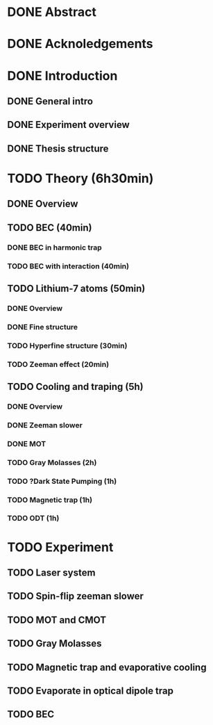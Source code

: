 * DONE Abstract
* DONE Acknoledgements
* DONE Introduction
** DONE General intro
** DONE Experiment overview
** DONE Thesis structure
* TODO Theory (6h30min)
** DONE Overview
** TODO BEC (40min)
*** DONE BEC in harmonic trap
*** TODO BEC with interaction (40min)
** TODO Lithium-7 atoms (50min)
*** DONE Overview
*** DONE Fine structure
*** TODO Hyperfine structure (30min)
*** TODO Zeeman effect (20min)
** TODO Cooling and traping (5h)
*** DONE Overview
*** DONE Zeeman slower
*** DONE MOT
*** TODO Gray Molasses (2h)
*** TODO ?Dark State Pumping (1h)
*** TODO Magnetic trap (1h)
*** TODO ODT (1h)
* TODO Experiment
** TODO Laser system
** TODO Spin-flip zeeman slower
** TODO MOT and CMOT
** TODO Gray Molasses
** TODO Magnetic trap and evaporative cooling
** TODO Evaporate in optical dipole trap
** TODO BEC

